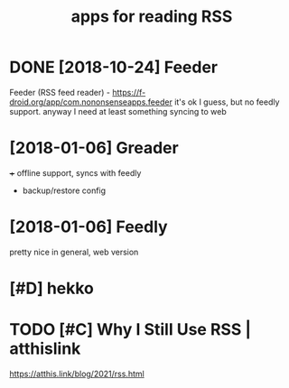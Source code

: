 #+title: apps for reading RSS
#+LOGSEQU_TITLE
#+filetags: rss

* DONE [2018-10-24] Feeder
:PROPERTIES:
:ID:       fdr
:END:
Feeder (RSS feed reader) - https://f-droid.org/app/com.nononsenseapps.feeder
it's ok I guess, but no feedly support. anyway I need at least something syncing to web

* [2018-01-06] Greader
:PROPERTIES:
:ID:       grdr
:END:
+++ offline support, syncs with feedly
- backup/restore config

* [2018-01-06] Feedly
:PROPERTIES:
:ID:       fdly
:END:
pretty nice in general, web version

* [#D] hekko
:PROPERTIES:
:ID:       hkk
:END:
* TODO [#C] Why I Still Use RSS | atthislink
:PROPERTIES:
:CREATED:  [2021-02-12]
:ID:       whystllsrsstthslnk
:END:

https://atthis.link/blog/2021/rss.html
